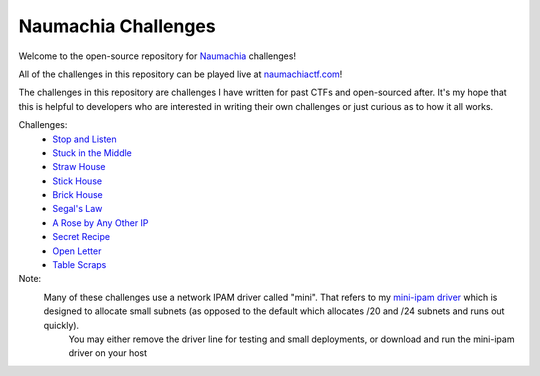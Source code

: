 ====================
Naumachia Challenges
====================

Welcome to the open-source repository for `Naumachia <https://github.com/nategraf/Naumachia>`_ challenges!

All of the challenges in this repository can be played live at `naumachiactf.com <https://naumachiactf.com>`_!

The challenges in this repository are challenges I have written for past CTFs and open-sourced after. It's my hope that this is helpful to developers who are interested in writing their own challenges or just curious as to how it all works.

Challenges:
 * `Stop and Listen <https://github.com/nategraf/Naumachia-challenges/tree/master/listen>`_
 * `Stuck in the Middle <https://github.com/nategraf/Naumachia-challenges/tree/master/middle>`_
 * `Straw House <https://github.com/nategraf/Naumachia-challenges/tree/master/straw>`_
 * `Stick House <https://github.com/nategraf/Naumachia-challenges/tree/master/sticks>`_
 * `Brick House <https://github.com/nategraf/Naumachia-challenges/tree/master/brick>`_
 * `Segal's Law <https://github.com/nategraf/Naumachia-challenges/tree/master/segal>`_
 * `A Rose by Any Other IP <https://github.com/nategraf/Naumachia-challenges/tree/master/rose>`_
 * `Secret Recipe <https://github.com/nategraf/Naumachia-challenges/tree/master/recipe>`_
 * `Open Letter <https://github.com/nategraf/Naumachia-challenges/tree/master/letter>`_
 * `Table Scraps <https://github.com/nategraf/Naumachia-challenges/tree/master/scraps>`_

Note:
  Many of these challenges use a network IPAM driver called "mini". That refers to my `mini-ipam driver <https://github.com/nategraf/mini-ipam-driver>`_ which is designed to allocate small subnets (as opposed to the default which allocates /20 and /24 subnets and runs out quickly).
   You may either remove the driver line for testing and small deployments, or download and run the mini-ipam driver on your host
